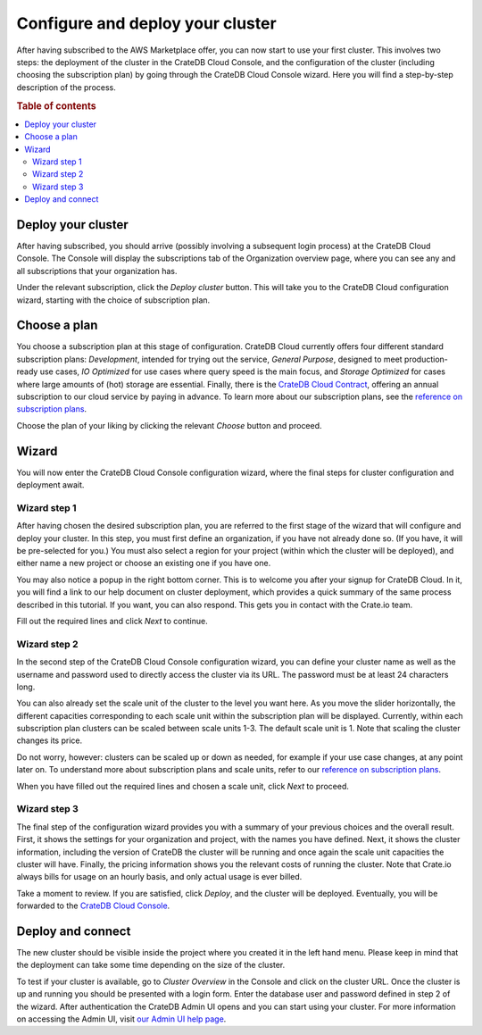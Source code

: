 .. _configure-aws-to-cluster:

=================================
Configure and deploy your cluster
=================================

After having subscribed to the AWS Marketplace offer, you can now start to
use your first cluster. This involves two steps: the deployment of the cluster
in the CrateDB Cloud Console, and the configuration of the cluster (including
choosing the subscription plan) by going through the CrateDB Cloud Console
wizard. Here you will find a step-by-step description of the process.

.. rubric:: Table of contents

.. contents::
   :local:


.. _configure-aws-to-cluster-deploy:

Deploy your cluster
===================

After having subscribed, you should arrive (possibly involving a subsequent
login process) at the CrateDB Cloud Console. The Console will display the
subscriptions tab of the Organization overview page, where you can see any and
all subscriptions that your organization has.

.. image:: ../../_assets/img/aws-subscription-overview.png
  :alt: CrateDB Cloud Console organization overview page

Under the relevant subscription, click the *Deploy cluster* button. This will
take you to the CrateDB Cloud configuration wizard, starting with the choice
of subscription plan.


.. _configure-aws-to-cluster-plans:

Choose a plan
=============

You choose a subscription plan at this stage of configuration. CrateDB Cloud
currently offers four different standard subscription plans: *Development*,
intended for trying out the service, *General Purpose*, designed to meet
production-ready use cases, *IO Optimized* for use cases where query speed is
the main focus, and *Storage Optimized* for cases where large amounts of (hot)
storage are essential. Finally, there is the `CrateDB Cloud Contract`_,
offering an annual subscription to our cloud service by paying in advance. To
learn more about our subscription plans, see the `reference on subscription
plans`_.

.. image:: ../../_assets/img/aws-config-plans.png
   :alt: CrateDB Cloud plans

Choose the plan of your liking by clicking the relevant *Choose* button and
proceed.


.. _configure-aws-to-cluster-wizard:

Wizard
======

You will now enter the CrateDB Cloud Console configuration wizard, where the
final steps for cluster configuration and deployment await.


Wizard step 1
-------------

After having chosen the desired subscription plan, you are referred to the
first stage of the wizard that will configure and deploy your cluster. In this
step, you must first define an organization, if you have not already done so.
(If you have, it will be pre-selected for you.) You must also select a region
for your project (within which the cluster will be deployed), and either name
a new project or choose an existing one if you have one.

.. image:: ../../_assets/img/aws-wizard-step1.png
   :alt: CrateDB Cloud configuration wizard step 1

You may also notice a popup in the right bottom corner. This is to welcome you
after your signup for CrateDB Cloud. In it, you will find a link to our help
document on cluster deployment, which provides a quick summary of the same
process described in this tutorial. If you want, you can also respond. This
gets you in contact with the Crate.io team.

Fill out the required lines and click *Next* to continue.


Wizard step 2
-------------

In the second step of the CrateDB Cloud Console configuration wizard, you can
define your cluster name as well as the username and password used to directly
access the cluster via its URL. The password must be at least 24 characters
long.

.. image:: ../../_assets/img/aws-wizard-step2.png
   :alt: CrateDB Cloud configuration wizard step 2

You can also already set the scale unit of the cluster to the level you want
here. As you move the slider horizontally, the different capacities
corresponding to each scale unit within the subscription plan will be
displayed. Currently, within each subscription plan clusters can be scaled
between scale units 1-3. The default scale unit is 1. Note that scaling the
cluster changes its price.

Do not worry, however: clusters can be scaled up or down as needed, for example
if your use case changes, at any point later on. To understand more about
subscription plans and scale units, refer to our `reference on subscription
plans`_.

When you have filled out the required lines and chosen a scale unit, click
*Next* to proceed.


Wizard step 3
-------------

The final step of the configuration wizard provides you with a summary of your
previous choices and the overall result. First, it shows the settings for your
organization and project, with the names you have defined. Next, it shows
the cluster information, including the version of CrateDB the cluster will be
running and once again the scale unit capacities the cluster will have.
Finally, the pricing information shows you the relevant costs of running the
cluster. Note that Crate.io always bills for usage on an hourly basis, and only
actual usage is ever billed.

.. image:: ../../_assets/img/aws-wizard-step3.png
   :alt: CrateDB Cloud configuration wizard step 3

Take a moment to review. If you are satisfied, click *Deploy*, and the cluster
will be deployed. Eventually, you will be forwarded to the `CrateDB Cloud
Console`_.


Deploy and connect
==================

The new cluster should be visible inside the project where you created it in
the left hand menu. Please keep in mind that the deployment can take some time
depending on the size of the cluster.

To test if your cluster is available, go to *Cluster Overview* in the Console
and click on the cluster URL. Once the cluster is up and running you should be
presented with a login form. Enter the database user and password defined in
step 2 of the wizard. After authentication the CrateDB Admin UI opens and you
can start using your cluster. For more information on accessing the Admin UI,
visit `our Admin UI help page`_.


.. _CrateDB Cloud  Console: https://crate.io/docs/cloud/reference/en/latest/overview.html
.. _CrateDB Cloud Contract: https://aws.amazon.com/marketplace/pp/B08KHK34RK
.. _our Admin UI help page: https://help.crate.io/en/articles/1771425-accessing-cratedb-s-admin-ui
.. _reference on subscription plans: https://crate.io/docs/cloud/reference/en/latest/subscription-plans.html
